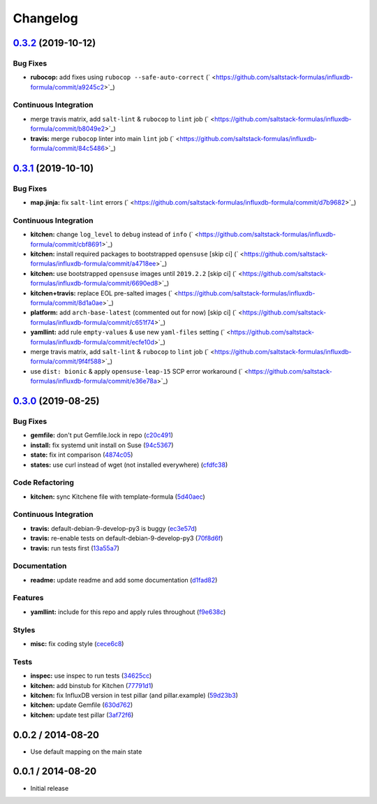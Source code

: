 
Changelog
=========

`0.3.2 <https://github.com/saltstack-formulas/influxdb-formula/compare/v0.3.1...v0.3.2>`_ (2019-10-12)
----------------------------------------------------------------------------------------------------------

Bug Fixes
^^^^^^^^^


* **rubocop:** add fixes using ``rubocop --safe-auto-correct`` (\ ` <https://github.com/saltstack-formulas/influxdb-formula/commit/a9245c2>`_\ )

Continuous Integration
^^^^^^^^^^^^^^^^^^^^^^


* merge travis matrix, add ``salt-lint`` & ``rubocop`` to ``lint`` job (\ ` <https://github.com/saltstack-formulas/influxdb-formula/commit/b8049e2>`_\ )
* **travis:** merge ``rubocop`` linter into main ``lint`` job (\ ` <https://github.com/saltstack-formulas/influxdb-formula/commit/84c5486>`_\ )

`0.3.1 <https://github.com/saltstack-formulas/influxdb-formula/compare/v0.3.0...v0.3.1>`_ (2019-10-10)
----------------------------------------------------------------------------------------------------------

Bug Fixes
^^^^^^^^^


* **map.jinja:** fix ``salt-lint`` errors (\ ` <https://github.com/saltstack-formulas/influxdb-formula/commit/d7b9682>`_\ )

Continuous Integration
^^^^^^^^^^^^^^^^^^^^^^


* **kitchen:** change ``log_level`` to ``debug`` instead of ``info`` (\ ` <https://github.com/saltstack-formulas/influxdb-formula/commit/cbf8691>`_\ )
* **kitchen:** install required packages to bootstrapped ``opensuse`` [skip ci] (\ ` <https://github.com/saltstack-formulas/influxdb-formula/commit/a4718ee>`_\ )
* **kitchen:** use bootstrapped ``opensuse`` images until ``2019.2.2`` [skip ci] (\ ` <https://github.com/saltstack-formulas/influxdb-formula/commit/6690ed8>`_\ )
* **kitchen+travis:** replace EOL pre-salted images (\ ` <https://github.com/saltstack-formulas/influxdb-formula/commit/8d1a0ae>`_\ )
* **platform:** add ``arch-base-latest`` (commented out for now) [skip ci] (\ ` <https://github.com/saltstack-formulas/influxdb-formula/commit/c651f74>`_\ )
* **yamllint:** add rule ``empty-values`` & use new ``yaml-files`` setting (\ ` <https://github.com/saltstack-formulas/influxdb-formula/commit/ecfe10d>`_\ )
* merge travis matrix, add ``salt-lint`` & ``rubocop`` to ``lint`` job (\ ` <https://github.com/saltstack-formulas/influxdb-formula/commit/9f4f588>`_\ )
* use ``dist: bionic`` & apply ``opensuse-leap-15`` SCP error workaround (\ ` <https://github.com/saltstack-formulas/influxdb-formula/commit/e36e78a>`_\ )

`0.3.0 <https://github.com/saltstack-formulas/influxdb-formula/compare/v0.2.1...v0.3.0>`_ (2019-08-25)
----------------------------------------------------------------------------------------------------------

Bug Fixes
^^^^^^^^^


* **gemfile:** don't put Gemfile.lock in repo (\ `c20c491 <https://github.com/saltstack-formulas/influxdb-formula/commit/c20c491>`_\ )
* **install:** fix systemd unit install on Suse (\ `94c5367 <https://github.com/saltstack-formulas/influxdb-formula/commit/94c5367>`_\ )
* **state:** fix int comparison (\ `4874c05 <https://github.com/saltstack-formulas/influxdb-formula/commit/4874c05>`_\ )
* **states:** use curl instead of wget (not installed everywhere) (\ `cfdfc38 <https://github.com/saltstack-formulas/influxdb-formula/commit/cfdfc38>`_\ )

Code Refactoring
^^^^^^^^^^^^^^^^


* **kitchen:** sync Kitchene file with template-formula (\ `5d40aec <https://github.com/saltstack-formulas/influxdb-formula/commit/5d40aec>`_\ )

Continuous Integration
^^^^^^^^^^^^^^^^^^^^^^


* **travis:** default-debian-9-develop-py3 is buggy (\ `ec3e57d <https://github.com/saltstack-formulas/influxdb-formula/commit/ec3e57d>`_\ )
* **travis:** re-enable tests on default-debian-9-develop-py3 (\ `70f8d6f <https://github.com/saltstack-formulas/influxdb-formula/commit/70f8d6f>`_\ )
* **travis:** run tests first (\ `13a55a7 <https://github.com/saltstack-formulas/influxdb-formula/commit/13a55a7>`_\ )

Documentation
^^^^^^^^^^^^^


* **readme:** update readme and add some documentation (\ `d1fad82 <https://github.com/saltstack-formulas/influxdb-formula/commit/d1fad82>`_\ )

Features
^^^^^^^^


* **yamllint:** include for this repo and apply rules throughout (\ `f9e638c <https://github.com/saltstack-formulas/influxdb-formula/commit/f9e638c>`_\ )

Styles
^^^^^^


* **misc:** fix coding style (\ `cece6c8 <https://github.com/saltstack-formulas/influxdb-formula/commit/cece6c8>`_\ )

Tests
^^^^^


* **inspec:** use inspec to run tests (\ `34625cc <https://github.com/saltstack-formulas/influxdb-formula/commit/34625cc>`_\ )
* **kitchen:** add binstub for Kitchen (\ `77791d1 <https://github.com/saltstack-formulas/influxdb-formula/commit/77791d1>`_\ )
* **kitchen:** fix InfluxDB version in test pillar (and pillar.example) (\ `59d23b3 <https://github.com/saltstack-formulas/influxdb-formula/commit/59d23b3>`_\ )
* **kitchen:** update Gemfile (\ `630d762 <https://github.com/saltstack-formulas/influxdb-formula/commit/630d762>`_\ )
* **kitchen:** update test pillar (\ `3af72f6 <https://github.com/saltstack-formulas/influxdb-formula/commit/3af72f6>`_\ )

0.0.2 / 2014-08-20
------------------


* Use default mapping on the main state

0.0.1 / 2014-08-20
------------------


* Initial release


.. raw:: html

   <!--
    vi: set ft=markdown :
   -->

